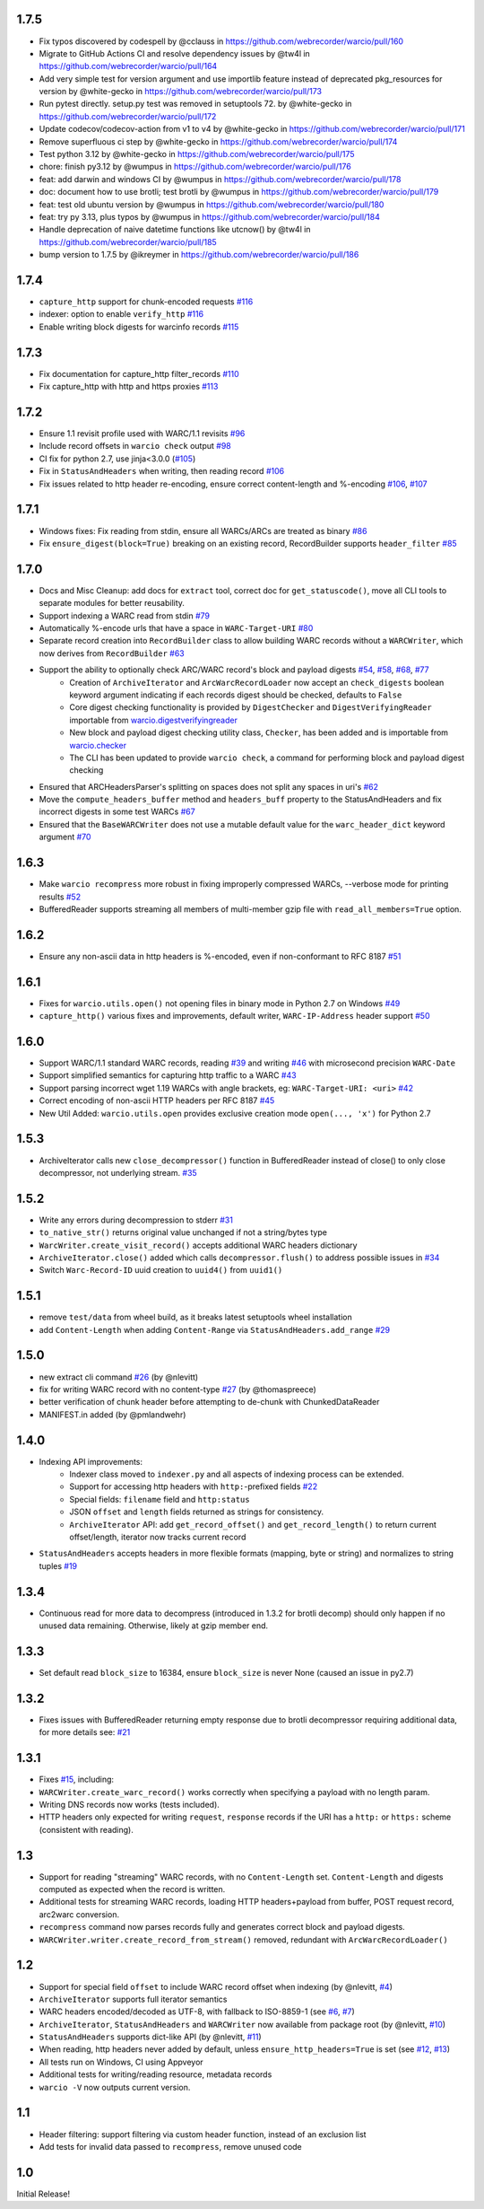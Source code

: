1.7.5
~~~~~

- Fix typos discovered by codespell by @cclauss in https://github.com/webrecorder/warcio/pull/160
- Migrate to GitHub Actions CI and resolve dependency issues by @tw4l in https://github.com/webrecorder/warcio/pull/164
- Add very simple test for version argument and use importlib feature instead of deprecated pkg_resources for version by @white-gecko in https://github.com/webrecorder/warcio/pull/173
- Run pytest directly. setup.py test was removed in setuptools 72. by @white-gecko in https://github.com/webrecorder/warcio/pull/172
- Update codecov/codecov-action from v1 to v4 by @white-gecko in https://github.com/webrecorder/warcio/pull/171
- Remove superfluous ci step by @white-gecko in https://github.com/webrecorder/warcio/pull/174
- Test python 3.12 by @white-gecko in https://github.com/webrecorder/warcio/pull/175
- chore: finish py3.12 by @wumpus in https://github.com/webrecorder/warcio/pull/176
- feat: add darwin and windows CI by @wumpus in https://github.com/webrecorder/warcio/pull/178
- doc: document how to use brotli; test brotli by @wumpus in https://github.com/webrecorder/warcio/pull/179
- feat: test old ubuntu version by @wumpus in https://github.com/webrecorder/warcio/pull/180
- feat: try py 3.13, plus typos by @wumpus in https://github.com/webrecorder/warcio/pull/184
- Handle deprecation of naive datetime functions like utcnow() by @tw4l in https://github.com/webrecorder/warcio/pull/185
- bump version to 1.7.5 by @ikreymer in https://github.com/webrecorder/warcio/pull/186



1.7.4
~~~~~

- ``capture_http`` support for chunk-encoded requests `#116 <https://github.com/webrecorder/warcio/pull/116>`_

- indexer: option to enable ``verify_http`` `#116 <https://github.com/webrecorder/warcio/pull/116>`_

- Enable writing block digests for warcinfo records `#115 <https://github.com/webrecorder/warcio/pull/115>`_


1.7.3
~~~~~

- Fix documentation for capture_http filter_records `#110 <https://github.com/webrecorder/warcio/pull/110>`_

- Fix capture_http with http and https proxies `#113 <https://github.com/webrecorder/warcio/pull/113>`_


1.7.2
~~~~~

- Ensure 1.1 revisit profile used with WARC/1.1 revisits `#96 <https://github.com/webrecorder/warcio/pull/96>`_

- Include record offsets in ``warcio check`` output `#98 <https://github.com/webrecorder/warcio/pull/98>`_

- CI fix for python 2.7, use jinja<3.0.0 (`#105 <https://github.com/webrecorder/warcio/pull/105>`_)

- Fix in ``StatusAndHeaders`` when writing, then reading record `#106 <https://github.com/webrecorder/warcio/pull/106>`_

- Fix issues related to http header re-encoding, ensure correct content-length and %-encoding `#106 <https://github.com/webrecorder/warcio/pull/106>`_, `#107 <https://github.com/webrecorder/warcio/pull/107>`_


1.7.1
~~~~~

- Windows fixes: Fix reading from stdin, ensure all WARCs/ARCs are treated as binary `#86 <https://github.com/webrecorder/warcio/pull/86>`_

- Fix ``ensure_digest(block=True)`` breaking on an existing record, RecordBuilder supports ``header_filter`` `#85 <https://github.com/webrecorder/warcio/pull/85>`_


1.7.0
~~~~~

- Docs and Misc Cleanup: add docs for ``extract`` tool, correct doc for ``get_statuscode()``, move all CLI tools to separate modules for better reusability.

- Support indexing a WARC read from stdin `#79 <https://github.com/webrecorder/warcio/pull/79>`_

- Automatically %-encode urls that have a space in ``WARC-Target-URI`` `#80 <https://github.com/webrecorder/warcio/pull/80>`_

- Separate record creation into ``RecordBuilder`` class to allow building WARC records without a ``WARCWriter``, which now derives from ``RecordBuilder`` `#63 <https://github.com/webrecorder/warcio/pull/63>`_

- Support the ability to optionally check ARC/WARC record's block and payload digests `#54 <https://github.com/webrecorder/warcio/pull/54>`_, `#58 <https://github.com/webrecorder/warcio/pull/58>`_, `#68 <https://github.com/webrecorder/warcio/pull/68>`_, `#77 <https://github.com/webrecorder/warcio/pull/77>`_
    - Creation of ``ArchiveIterator`` and ``ArcWarcRecordLoader`` now accept an ``check_digests`` boolean keyword argument indicating if each records digest should be checked, defaults to ``False``
    - Core digest checking functionality is provided by ``DigestChecker`` and ``DigestVerifyingReader`` importable from `warcio.digestverifyingreader <digestverifyingreader.py>`_
    - New block and payload digest checking utility class, ``Checker``, has been added and is importable from `warcio.checker <checker.py>`_
    - The CLI has been updated to provide ``warcio check``, a command for performing block and payload digest checking
- Ensured that ARCHeadersParser's splitting on spaces does not split any spaces in uri's `#62 <https://github.com/webrecorder/warcio/pull/62>`_
- Move the ``compute_headers_buffer`` method and ``headers_buff`` property to the StatusAndHeaders and fix incorrect digests in some test WARCs `#67 <https://github.com/webrecorder/warcio/pull/67>`_
- Ensured that the ``BaseWARCWriter`` does not use a mutable default value for the ``warc_header_dict`` keyword argument `#70 <https://github.com/webrecorder/warcio/pull/70>`_


1.6.3
~~~~~

- Make ``warcio recompress`` more robust in fixing improperly compressed WARCs, --verbose mode for printing results `#52 <https://github.com/webrecorder/warcio/issues/52>`_
- BufferedReader supports streaming all members of multi-member gzip file with ``read_all_members=True`` option. 


1.6.2
~~~~~

- Ensure any non-ascii data in http headers is %-encoded, even if non-conformant to RFC 8187 `#51 <https://github.com/webrecorder/warcio/issues/51>`_


1.6.1
~~~~~

- Fixes for ``warcio.utils.open()`` not opening files in binary mode in Python 2.7 on Windows `#49 <https://github.com/webrecorder/warcio/issues/49>`_
- ``capture_http()`` various fixes and improvements, default writer, ``WARC-IP-Address`` header support `#50 <https://github.com/webrecorder/warcio/issues/50>`_


1.6.0
~~~~~

- Support WARC/1.1 standard WARC records, reading `#39 <https://github.com/webrecorder/warcio/issues/39>`_ and writing `#46 <https://github.com/webrecorder/warcio/issues/46>`_ with microsecond precision ``WARC-Date``
- Support simplified semantics for capturing http traffic to a WARC `#43 <https://github.com/webrecorder/warcio/issues/43>`_
- Support parsing incorrect wget 1.19 WARCs with angle brackets, eg: ``WARC-Target-URI: <uri>`` `#42 <https://github.com/webrecorder/warcio/issues/42>`_
- Correct encoding of non-ascii HTTP headers per RFC 8187 `#45 <https://github.com/webrecorder/warcio/issues/45>`_
- New Util Added: ``warcio.utils.open`` provides exclusive creation mode ``open(..., 'x')`` for Python 2.7

1.5.3
~~~~~

- ArchiveIterator calls new ``close_decompressor()`` function in BufferedReader instead of close() to only close decompressor, not underlying stream.  `#35 <https://github.com/webrecorder/warcio/issues/35>`_


1.5.2
~~~~~

- Write any errors during decompression to stderr `#31 <https://github.com/webrecorder/warcio/issues/31>`_
- ``to_native_str()`` returns original value unchanged if not a string/bytes type
- ``WarcWriter.create_visit_record()`` accepts additional WARC headers dictionary
- ``ArchiveIterator.close()`` added which calls ``decompressor.flush()`` to address possible issues in `#34 <https://github.com/webrecorder/warcio/issues/34>`_
- Switch ``Warc-Record-ID`` uuid creation to ``uuid4()`` from ``uuid1()``


1.5.1
~~~~~

- remove ``test/data`` from wheel build, as it breaks latest setuptools wheel installation
- add ``Content-Length`` when adding ``Content-Range`` via ``StatusAndHeaders.add_range`` `#29 <https://github.com/webrecorder/warcio/issues/29>`_


1.5.0
~~~~~
- new extract cli command `#26 <https://github.com/webrecorder/warcio/issues/26>`_ (by @nlevitt)
- fix for writing WARC record with no content-type `#27 <https://github.com/webrecorder/warcio/issues/27>`_ (by @thomaspreece)
- better verification of chunk header before attempting to de-chunk with ChunkedDataReader
- MANIFEST.in added (by @pmlandwehr)


1.4.0
~~~~~
- Indexing API improvements:
    - Indexer class moved to ``indexer.py`` and all aspects of indexing process can be extended.
    - Support for accessing http headers with ``http:``-prefixed fields `#22 <https://github.com/webrecorder/warcio/issues/22>`_
    - Special fields: ``filename`` field and ``http:status``
    - JSON ``offset`` and ``length`` fields returned as strings for consistency.
    - ``ArchiveIterator`` API: add ``get_record_offset()`` and ``get_record_length()`` to return current offset/length, iterator now tracks current record

- ``StatusAndHeaders`` accepts headers in more flexible formats (mapping, byte or string) and normalizes to string tuples `#19 <https://github.com/webrecorder/warcio/issues/19>`_


1.3.4
~~~~~
- Continuous read for more data to decompress (introduced in 1.3.2 for brotli decomp) should only happen if no unused data remaining. Otherwise, likely at gzip member end.


1.3.3
~~~~~
- Set default read ``block_size`` to 16384, ensure ``block_size`` is never None (caused an issue in py2.7)


1.3.2
~~~~~
- Fixes issues with BufferedReader returning empty response due to brotli decompressor requiring additional data, for more details see: `#21 <https://github.com/webrecorder/warcio/issues/21>`_


1.3.1
~~~~~
- Fixes `#15 <https://github.com/webrecorder/warcio/issues/15>`_, including:
- ``WARCWriter.create_warc_record()`` works correctly when specifying a payload with no length param.
- Writing DNS records now works (tests included).
- HTTP headers only expected for writing ``request``, ``response`` records if the URI has a ``http:`` or ``https:`` scheme (consistent with reading).


1.3
~~~
- Support for reading "streaming" WARC records, with no ``Content-Length`` set. ``Content-Length`` and digests computed as expected when the record is written.

- Additional tests for streaming WARC records, loading HTTP headers+payload from buffer, POST request record, arc2warc conversion.

- ``recompress`` command now parses records fully and generates correct block and payload digests.

- ``WARCWriter.writer.create_record_from_stream()`` removed, redundant with ``ArcWarcRecordLoader()``



1.2
~~~
- Support for special field ``offset`` to include WARC record offset when indexing (by @nlevitt, `#4 <https://github.com/webrecorder/warcio/issues/4>`_)
- ``ArchiveIterator`` supports full iterator semantics
- WARC headers encoded/decoded as UTF-8, with fallback to ISO-8859-1 (see `#6 <https://github.com/webrecorder/warcio/issues/6>`_, `#7 <https://github.com/webrecorder/warcio/issues/7>`_)
- ``ArchiveIterator``, ``StatusAndHeaders`` and ``WARCWriter`` now available from package root (by @nlevitt, `#10 <https://github.com/webrecorder/warcio/issues/10>`_)
- ``StatusAndHeaders`` supports dict-like API (by @nlevitt, `#11 <https://github.com/webrecorder/warcio/issues/11>`_)
- When reading, http headers never added by default, unless ``ensure_http_headers=True`` is set (see `#12 <https://github.com/webrecorder/warcio/issues/12>`_, `#13 <https://github.com/webrecorder/warcio/issues/13>`_)
- All tests run on Windows, CI using Appveyor
- Additional tests for writing/reading resource, metadata records
- ``warcio -V`` now outputs current version.

1.1
~~~

- Header filtering: support filtering via custom header function, instead of an exclusion list
- Add tests for invalid data passed to ``recompress``, remove unused code


1.0
~~~

Initial Release!


